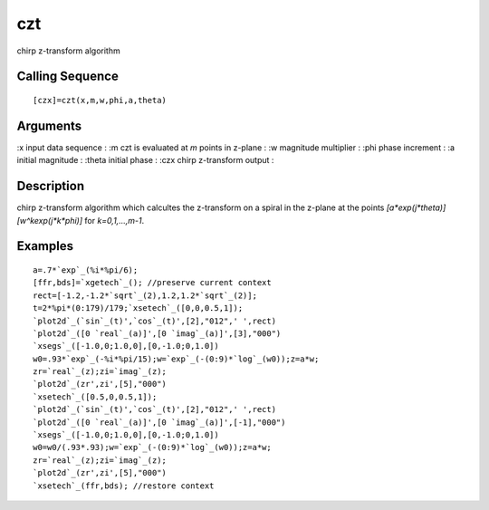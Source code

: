 


czt
===

chirp z-transform algorithm



Calling Sequence
~~~~~~~~~~~~~~~~


::

    [czx]=czt(x,m,w,phi,a,theta)




Arguments
~~~~~~~~~

:x input data sequence
: :m czt is evaluated at `m` points in z-plane
: :w magnitude multiplier
: :phi phase increment
: :a initial magnitude
: :theta initial phase
: :czx chirp z-transform output
:



Description
~~~~~~~~~~~

chirp z-transform algorithm which calcultes the z-transform on a
spiral in the z-plane at the points
`[a*exp(j*theta)][w^kexp(j*k*phi)]` for `k=0,1,...,m-1`.



Examples
~~~~~~~~


::

    a=.7*`exp`_(%i*%pi/6);
    [ffr,bds]=`xgetech`_(); //preserve current context
    rect=[-1.2,-1.2*`sqrt`_(2),1.2,1.2*`sqrt`_(2)];
    t=2*%pi*(0:179)/179;`xsetech`_([0,0,0.5,1]);
    `plot2d`_(`sin`_(t)',`cos`_(t)',[2],"012",' ',rect)
    `plot2d`_([0 `real`_(a)]',[0 `imag`_(a)]',[3],"000")
    `xsegs`_([-1.0,0;1.0,0],[0,-1.0;0,1.0])
    w0=.93*`exp`_(-%i*%pi/15);w=`exp`_(-(0:9)*`log`_(w0));z=a*w;
    zr=`real`_(z);zi=`imag`_(z);
    `plot2d`_(zr',zi',[5],"000")
    `xsetech`_([0.5,0,0.5,1]);
    `plot2d`_(`sin`_(t)',`cos`_(t)',[2],"012",' ',rect)
    `plot2d`_([0 `real`_(a)]',[0 `imag`_(a)]',[-1],"000")
    `xsegs`_([-1.0,0;1.0,0],[0,-1.0;0,1.0])
    w0=w0/(.93*.93);w=`exp`_(-(0:9)*`log`_(w0));z=a*w;
    zr=`real`_(z);zi=`imag`_(z);
    `plot2d`_(zr',zi',[5],"000")
    `xsetech`_(ffr,bds); //restore context




